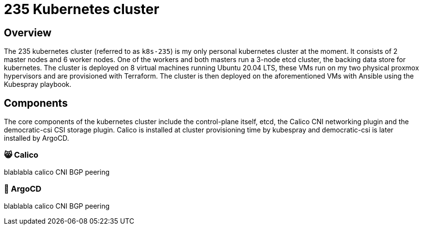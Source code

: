 = 235 Kubernetes cluster

== Overview

[.text-justify]
The 235 kubernetes cluster (referred to as `k8s-235`) is my only personal kubernetes cluster at the moment. It consists of 2 master nodes and 6 worker nodes. One of the workers and both masters run a 3-node etcd cluster, the backing data store for kubernetes. The cluster is deployed on 8 virtual machines running Ubuntu 20.04 LTS, these VMs run on my two physical proxmox hypervisors and are provisioned with Terraform. The cluster is then deployed on the aforementioned VMs with Ansible using the Kubespray playbook.

== Components

[.text-justify]
The core components of the kubernetes cluster include the control-plane itself, etcd, the Calico CNI networking plugin and the democratic-csi CSI storage plugin. Calico is installed at cluster provisioning time by kubespray and democratic-csi is later installed by ArgoCD.

=== 😸 Calico

[.text-justify]
blablabla calico CNI BGP peering

=== 🐙 ArgoCD

[.text-justify]
blablabla calico CNI BGP peering